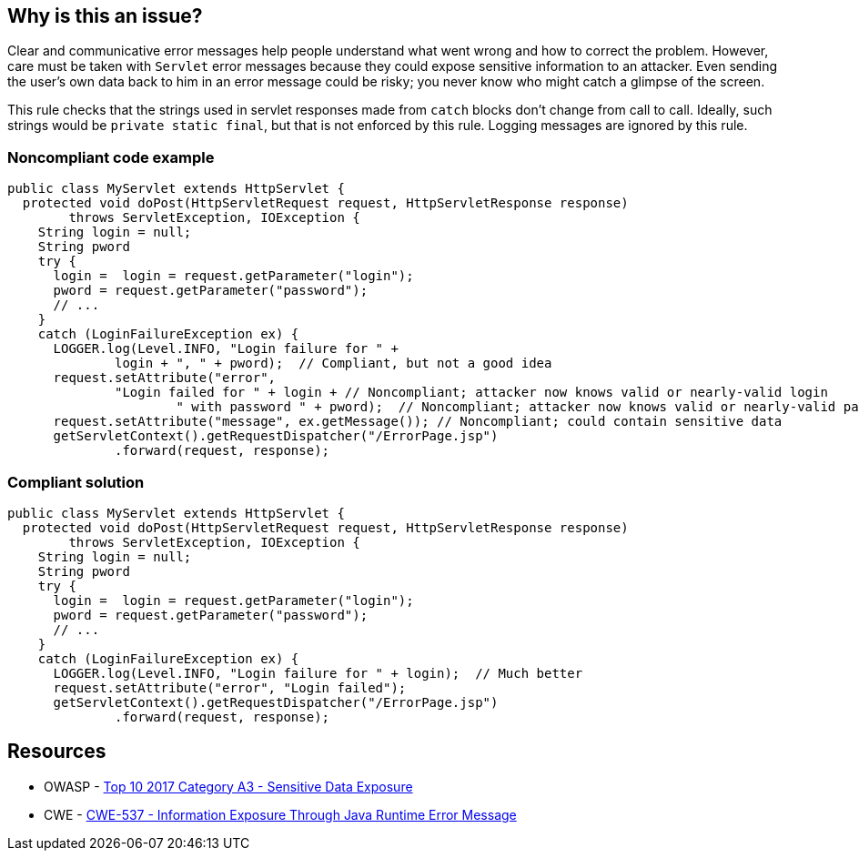 == Why is this an issue?

Clear and communicative error messages help people understand what went wrong and how to correct the problem. However, care must be taken with ``++Servlet++`` error messages because they could expose sensitive information to an attacker. Even sending the user's own data back to him in an error message could be risky; you never know who might catch a glimpse of the screen.


This rule checks that the strings used in servlet responses made from ``++catch++`` blocks don't change from call to call. Ideally, such strings would be ``++private static final++``, but that is not enforced by this rule. Logging messages are ignored by this rule.


=== Noncompliant code example

[source,java]
----
public class MyServlet extends HttpServlet {
  protected void doPost(HttpServletRequest request, HttpServletResponse response) 
        throws ServletException, IOException {
    String login = null;
    String pword
    try {
      login =  login = request.getParameter("login");
      pword = request.getParameter("password");
      // ...
    }
    catch (LoginFailureException ex) {
      LOGGER.log(Level.INFO, "Login failure for " + 
              login + ", " + pword);  // Compliant, but not a good idea
      request.setAttribute("error", 
              "Login failed for " + login + // Noncompliant; attacker now knows valid or nearly-valid login
                      " with password " + pword);  // Noncompliant; attacker now knows valid or nearly-valid password
      request.setAttribute("message", ex.getMessage()); // Noncompliant; could contain sensitive data
      getServletContext().getRequestDispatcher("/ErrorPage.jsp")
              .forward(request, response);
----


=== Compliant solution

[source,java]
----
public class MyServlet extends HttpServlet {
  protected void doPost(HttpServletRequest request, HttpServletResponse response) 
        throws ServletException, IOException {
    String login = null;
    String pword
    try {
      login =  login = request.getParameter("login");
      pword = request.getParameter("password");
      // ...
    }
    catch (LoginFailureException ex) {
      LOGGER.log(Level.INFO, "Login failure for " + login);  // Much better
      request.setAttribute("error", "Login failed");
      getServletContext().getRequestDispatcher("/ErrorPage.jsp")
              .forward(request, response);

----


== Resources

* OWASP - https://owasp.org/www-project-top-ten/2017/A3_2017-Sensitive_Data_Exposure[Top 10 2017 Category A3 - Sensitive Data Exposure]
* CWE - https://cwe.mitre.org/data/definitions/537[CWE-537 - Information Exposure Through Java Runtime Error Message]



ifdef::env-github,rspecator-view[]

'''
== Implementation Specification
(visible only on this page)

=== Message

This message should not vary by circumstance.


'''
== Comments And Links
(visible only on this page)

=== on 20 Jul 2015, 07:48:10 Ann Campbell wrote:
Tagged java-top by Ann

endif::env-github,rspecator-view[]
